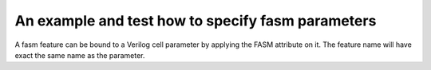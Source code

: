 An example and test how to specify fasm parameters
++++++++++++++++++++++++++++++++++++++++++++++++++

A fasm feature can be bound to a Verilog cell parameter by applying the FASM attribute on it. The feature name will have exact the same name as the parameter.
